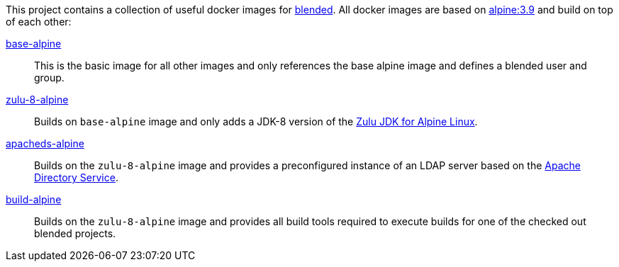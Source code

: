 This project contains a collection of useful docker images for https://github.com/woq-blended/blended[blended].
All docker images are based on https://hub.docker.com/_/alpine[alpine:3.9] and build on top of each other:

link:base-alpine/ReadMe.adoc[base-alpine]::
This is the basic image for all other images and only references the base alpine image and defines a blended
user and group.

link:zulu-8-alpine/ReadMe.adoc[zulu-8-alpine]::
Builds on `base-alpine` image and only adds a JDK-8 version of the
https://www.azul.com/downloads/zulu/zulu-download-alpine[Zulu JDK for Alpine Linux].

link:apacheds-alpine/ReadMe.adoc[apacheds-alpine]::
Builds on the `zulu-8-alpine` image and provides a preconfigured instance of an LDAP server based
on the https://directory.apache.org/apacheds/[Apache Directory Service].

link:build-alpine/ReadMe.adoc[build-alpine]::
Builds on the `zulu-8-alpine` image and provides all build tools required to execute builds for one of the
checked out blended projects.
